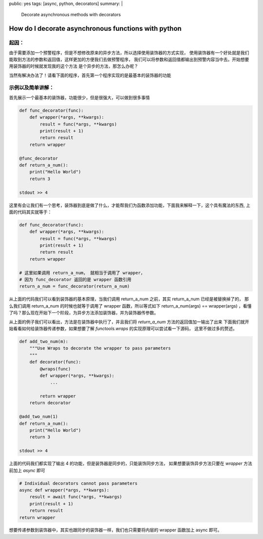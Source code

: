 public: yes
tags: [async, python, decorators]
summary: |
  Decorate asynchronous methods with decorators

How do I decorate asynchronous functions with python
====================================================

起因：
------------------------------------------------------

由于需要添加一个预警程序，但是不想修改原来的异步方法，所以选择使用装饰器的方式实现，
使用装饰器有一个好处就是我们能取到方法的参数和返回值，这样更加的方便我们去做预警程序，
我们可以将参数和返回值都输出到预警内容当中去。开始想要用装饰器的时候就发现我的这个方法
是个异步的方法，那怎么办呢？

当然有解决办法了！请看下面的程序，首先第一个程序实现的是最基本的装饰器的功能

示例以及简单讲解：
-------------------------------------------------------

首先展示一个最基本的装饰器，功能很少，但是很强大，可以做到很多事情

.. sourcecode:: python3

    def func_decorator(func):
        def wrapper(*args, **kwargs):
            result = func(*args, **kwargs)
            print(result + 1)
            return result
        return wrapper

    @func_decorator
    def return_a_num():
        print("Hello World")
        return 3

    stdout >> 4


这里有会让我们有一个思考，装饰器到底是做了什么，才能帮我们为函数添加功能，下面我来解释一下，这个具有魔法的东西,
上面的代码其实就等于：

.. sourcecode:: python3

    def func_decorator(func):
        def wrapper(*args, **kwargs):
            result = func(*args, **kwargs)
            print(result + 1)
            return result
        return wrapper

    # 这里如果调用 return_a_num， 就相当于调用了 wrapper，
    # 因为 func_decorator 返回的是 wrapper 函数引用
    return_a_num = func_decorator(return_a_num)


从上面的代码我们可以看到装饰器的基本原理，当我们调用 return_a_num 之前，其实 return_a_num 已经是被替换掉了的，
那么我们调用 return_a_num 的时候也就等于调用了 wrapper 函数，所以等式如下 return_a_num(args) == wrapper(args)
，看懂了吗？那么现在开始下一个阶段，为异步方法添加装饰器，并为装饰器传参数。



从上面的例子我们可以看出，方法是在装饰器中执行了，并且我们将 `return_a_num` 方法的返回值加一输出了出来
下面我们就开始看看如何给装饰器传递参数，如果想要了解 `functools.wraps` 的实现原理可以尝试看一下源码，
这里不做过多的赘述。

.. sourcecode:: python3

    def add_two_num(m):
        """Use Wraps to decorate the wrapper to pass parameters
        """
        def decorator(func):
            @wraps(func)
            def wrapper(*args, **kwargs):
                ...

            return wrapper
        return decorator

    @add_two_num(1)
    def return_a_num():
        print("Hello World")
        return 3

    stdout >> 4

上面的代码我们都实现了输出 4 的功能，但是装饰器是同步的，只能装饰同步方法，
如果想要装饰异步方法只要在 `wrapper` 方法前加上 `async` 即可

.. sourcecode:: python3

    # Individual decorators cannot pass parameters
    async def wrapper(*args, **kwargs):
        result = await func(*args, **kwargs)
        print(result + 1)
        return result
    return wrapper


想要传递参数到装饰器中，其实也跟同步的装饰器一样，我们也只需要将内层的 wrapper 函数加上 async 即可。
